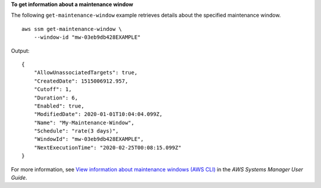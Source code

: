 **To get information about a maintenance window**

The following ``get-maintenance-window`` example retrieves details about the specified maintenance window. ::

    aws ssm get-maintenance-window \
        --window-id "mw-03eb9db428EXAMPLE"

Output::

    {
        "AllowUnassociatedTargets": true,
        "CreatedDate": 1515006912.957,
        "Cutoff": 1,
        "Duration": 6,
        "Enabled": true,
        "ModifiedDate": 2020-01-01T10:04:04.099Z,
        "Name": "My-Maintenance-Window",
        "Schedule": "rate(3 days)",
        "WindowId": "mw-03eb9db428EXAMPLE",
        "NextExecutionTime": "2020-02-25T00:08:15.099Z"
    }

For more information, see `View information about maintenance windows (AWS CLI) <https://docs.aws.amazon.com/systems-manager/latest/userguide/maintenance-windows-cli-tutorials-describe.html>`__ in the *AWS Systems Manager User Guide*.